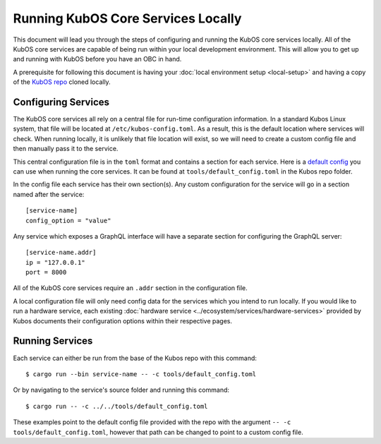 Running KubOS Core Services Locally
===================================

This document will lead you through the steps of configuring and running the KubOS core
services locally. All of the KubOS core services are capable of being run within
your local development environment. This will allow you to get up and running with
KubOS before you have an OBC in hand.

A prerequisite for following this document is having your
:doc:`local environment setup <local-setup>` and having a copy of the
`KubOS repo <https://github.com/kubos/kubos>`__ cloned locally.

Configuring Services
--------------------

The KubOS core services all rely on a central file for run-time configuration information.
In a standard Kubos Linux system, that file will be located at
``/etc/kubos-config.toml``. As a result, this is the default location
where services will check. When running locally, it is unlikely that file location
will exist, so we will need to create a custom config file and then
manually pass it to the service.

This central configuration file is in the ``toml`` format and contains a section
for each service. Here is a `default config <https://github.com/kubos/kubos/blob/master/tools/default_config.toml>`__
you can use when running the core services. It can be found at ``tools/default_config.toml``
in the Kubos repo folder.

In the config file each service has their own section(s). Any custom configuration
for the service will go in a section named after the service::

    [service-name]
    config_option = "value"

Any service which exposes a GraphQL interface will have a separate section for
configuring the GraphQL server::

    [service-name.addr]
    ip = "127.0.0.1"
    port = 8000

All of the KubOS core services require an ``.addr`` section in the configuration file.

A local configuration file will only need config data for the services which you
intend to run locally. If you would like to run a hardware service, each existing
:doc:`hardware service <../ecosystem/services/hardware-services>`
provided by Kubos documents their configuration options within their respective pages.

Running Services
----------------

Each service can either be run from the base of the Kubos repo with this command::

    $ cargo run --bin service-name -- -c tools/default_config.toml

Or by navigating to the service's source folder and running this command::

    $ cargo run -- -c ../../tools/default_config.toml

These examples point to the default config file provided with the repo with
the argument ``-- -c tools/default_config.toml``, however that path can be
changed to point to a custom config file.